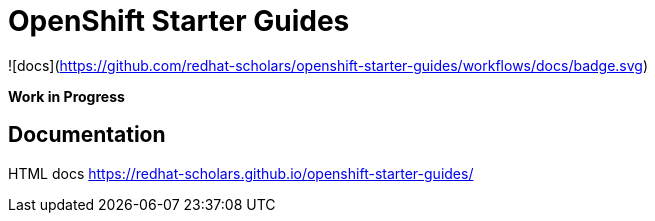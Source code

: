 # OpenShift Starter Guides

![docs](https://github.com/redhat-scholars/openshift-starter-guides/workflows/docs/badge.svg)

**Work in Progress**

## Documentation

HTML docs https://redhat-scholars.github.io/openshift-starter-guides/

 
